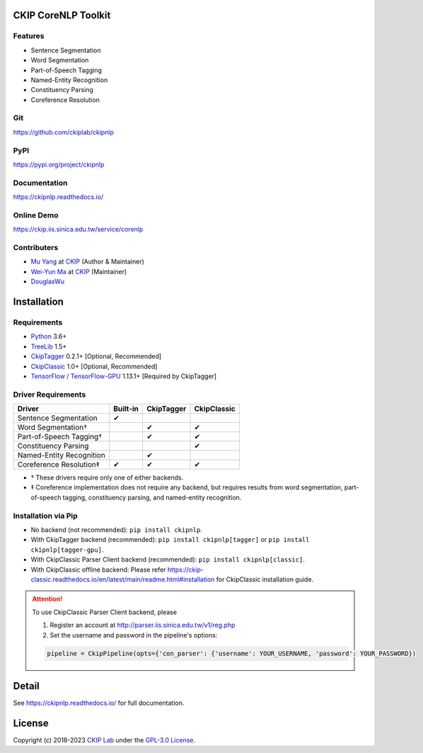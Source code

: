 CKIP CoreNLP Toolkit
--------------------

Features
^^^^^^^^

- Sentence Segmentation
- Word Segmentation
- Part-of-Speech Tagging
- Named-Entity Recognition
- Constituency Parsing
- Coreference Resolution

Git
^^^

https://github.com/ckiplab/ckipnlp

|GitHub Version| |GitHub Release| |GitHub Issues|

.. |GitHub Version| image:: https://img.shields.io/github/v/release/ckiplab/ckipnlp.svg?maxAge=3600
   :target: https://github.com/ckiplab/ckipnlp/releases

.. |GitHub License| image:: https://img.shields.io/github/license/ckiplab/ckipnlp.svg?maxAge=3600
   :target: https://github.com/ckiplab/ckipnlp/blob/master/LICENSE

.. |GitHub Release| image:: https://img.shields.io/github/release-date/ckiplab/ckipnlp.svg?maxAge=3600

.. |GitHub Downloads| image:: https://img.shields.io/github/downloads/ckiplab/ckipnlp/total.svg?maxAge=3600
   :target: https://github.com/ckiplab/ckipnlp/releases/latest

.. |GitHub Issues| image:: https://img.shields.io/github/issues/ckiplab/ckipnlp.svg?maxAge=3600
   :target: https://github.com/ckiplab/ckipnlp/issues

.. |GitHub Forks| image:: https://img.shields.io/github/forks/ckiplab/ckipnlp.svg?style=social&label=Fork&maxAge=3600

.. |GitHub Stars| image:: https://img.shields.io/github/stars/ckiplab/ckipnlp.svg?style=social&label=Star&maxAge=3600

.. |GitHub Watchers| image:: https://img.shields.io/github/watchers/ckiplab/ckipnlp.svg?style=social&label=Watch&maxAge=3600

PyPI
^^^^

https://pypi.org/project/ckipnlp

|PyPI Version| |PyPI License| |PyPI Downloads| |PyPI Python| |PyPI Implementation| |PyPI Status|

.. |PyPI Version| image:: https://img.shields.io/pypi/v/ckipnlp.svg?maxAge=3600
   :target: https://pypi.org/project/ckipnlp

.. |PyPI License| image:: https://img.shields.io/pypi/l/ckipnlp.svg?maxAge=3600
   :target: https://github.com/ckiplab/ckipnlp/blob/master/LICENSE

.. |PyPI Downloads| image:: https://img.shields.io/pypi/dm/ckipnlp.svg?maxAge=3600
   :target: https://pypi.org/project/ckipnlp#files

.. |PyPI Python| image:: https://img.shields.io/pypi/pyversions/ckipnlp.svg?maxAge=3600

.. |PyPI Implementation| image:: https://img.shields.io/pypi/implementation/ckipnlp.svg?maxAge=3600

.. |PyPI Format| image:: https://img.shields.io/pypi/format/ckipnlp.svg?maxAge=3600

.. |PyPI Status| image:: https://img.shields.io/pypi/status/ckipnlp.svg?maxAge=3600

Documentation
^^^^^^^^^^^^^

https://ckipnlp.readthedocs.io/

|ReadTheDocs Home|

.. |ReadTheDocs Home| image:: https://img.shields.io/website/https/ckipnlp.readthedocs.io.svg?maxAge=3600&up_message=online&down_message=offline
   :target: https://ckipnlp.readthedocs.io

Online Demo
^^^^^^^^^^^

https://ckip.iis.sinica.edu.tw/service/corenlp

Contributers
^^^^^^^^^^^^

* `Mu Yang <https://muyang.pro>`__ at `CKIP <https://ckip.iis.sinica.edu.tw>`__ (Author & Maintainer)
* `Wei-Yun Ma <https://www.iis.sinica.edu.tw/pages/ma/>`__ at `CKIP <https://ckip.iis.sinica.edu.tw>`__ (Maintainer)
* `DouglasWu <dgrey1116@gmail.com>`__

Installation
------------

Requirements
^^^^^^^^^^^^

* `Python <https://www.python.org>`__ 3.6+
* `TreeLib <https://treelib.readthedocs.io>`__ 1.5+
* `CkipTagger <https://pypi.org/project/ckiptagger>`__ 0.2.1+ [Optional, Recommended]
* `CkipClassic <https://ckip-classic.readthedocs.io>`__ 1.0+ [Optional, Recommended]
* `TensorFlow / TensorFlow-GPU <https://www.tensorflow.org/>`__ 1.13.1+ [Required by CkipTagger]

Driver Requirements
^^^^^^^^^^^^^^^^^^^

================================  ========  ==========  ===========
Driver                            Built-in  CkipTagger  CkipClassic
================================  ========  ==========  ===========
Sentence Segmentation             ✔
Word Segmentation†                          ✔           ✔
Part-of-Speech Tagging†                     ✔           ✔
Constituency Parsing                                    ✔
Named-Entity Recognition                    ✔
Coreference Resolution‡           ✔         ✔           ✔
================================  ========  ==========  ===========

- † These drivers require only one of either backends.
- ‡ Coreference implementation does not require any backend, but requires results from word segmentation, part-of-speech tagging, constituency parsing, and named-entity recognition.

Installation via Pip
^^^^^^^^^^^^^^^^^^^^

- No backend (not recommended): ``pip install ckipnlp``.
- With CkipTagger backend (recommended): ``pip install ckipnlp[tagger]`` or ``pip install ckipnlp[tagger-gpu]``.
- With CkipClassic Parser Client backend (recommended): ``pip install ckipnlp[classic]``.
- With CkipClassic offline backend: Please refer https://ckip-classic.readthedocs.io/en/latest/main/readme.html#installation for CkipClassic installation guide.

.. attention::
   To use CkipClassic Parser Client backend, please

   #. Register an account at http://parser.iis.sinica.edu.tw/v1/reg.php
   #. Set the username and password in the pipeline's options:

   .. code-block:: python

      pipeline = CkipPipeline(opts={'con_parser': {'username': YOUR_USERNAME, 'password': YOUR_PASSWORD})



Detail
------

See https://ckipnlp.readthedocs.io/ for full documentation.

License
-------

|GPL-3.0|

Copyright (c) 2018-2023 `CKIP Lab <https://ckip.iis.sinica.edu.tw>`__ under the `GPL-3.0 License <https://www.gnu.org/licenses/gpl-3.0.html>`__.

.. |GPL-3.0| image:: https://www.gnu.org/graphics/gplv3-with-text-136x68.png
   :target: https://www.gnu.org/licenses/gpl-3.0.html
